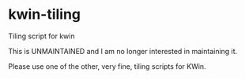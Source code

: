 * kwin-tiling

  Tiling script for kwin


  This is UNMAINTAINED and I am no longer interested in maintaining it.

  Please use one of the other, very fine, tiling scripts for KWin.

  
